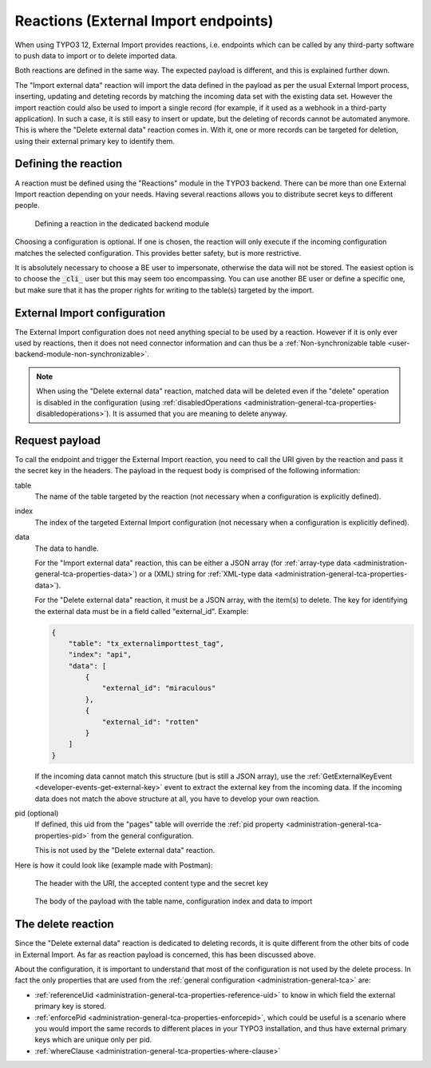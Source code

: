 ﻿.. include:: /Includes.rst.txt


.. _user-reaction:

Reactions (External Import endpoints)
^^^^^^^^^^^^^^^^^^^^^^^^^^^^^^^^^^^^^

When using TYPO3 12, External Import provides reactions, i.e. endpoints
which can be called by any third-party software to push data to import or
to delete imported data.

Both reactions are defined in the same way. The expected payload is different,
and this is explained further down.

The "Import external data" reaction will import the data defined in the payload
as per the usual External Import process, inserting, updating and deteting records
by matching the incoming data set with the existing data set. However the import
reaction could also be used to import a single record (for example, if it used as
a webhook in a third-party application). In such a case, it is still easy
to insert or update, but the deleting of records cannot be automated anymore.
This is where the "Delete external data" reaction comes in. With it, one or more
records can be targeted for deletion, using their external primary key to identify
them.


.. _user-reaction-reaction:

Defining the reaction
"""""""""""""""""""""

A reaction must be defined using the "Reactions" module in the TYPO3 backend.
There can be more than one External Import reaction depending on your needs.
Having several reactions allows you to distribute secret keys to different people.

.. figure:: ../../Images/Reaction.png
    :alt: Defining a reaction

    Defining a reaction in the dedicated backend module


Choosing a configuration is optional. If one is chosen, the reaction will only
execute if the incoming configuration matches the selected configuration. This
provides better safety, but is more restrictive.

It is absolutely necessary to choose a BE user to impersonate, otherwise the data
will not be stored. The easiest option is to choose the :code:`_cli_` user but
this may seem too encompassing. You can use another BE user or define a specific
one, but make sure that it has the proper rights for writing to the table(s) targeted
by the import.

.. _user-reaction-configuration:

External Import configuration
"""""""""""""""""""""""""""""

The External Import configuration does not need anything special to be used by a
reaction. However if it is only ever used by reactions, then it does not need
connector information and can thus be a :ref:`Non-synchronizable table <user-backend-module-non-synchronizable>`.

.. note::

   When using the "Delete external data" reaction, matched data will be deleted even
   if the "delete" operation is disabled in the configuration
   (using :ref:`disabledOperations <administration-general-tca-properties-disabledoperations>`).
   It is assumed that you are meaning to delete anyway.


.. _user-reaction-payload:

Request payload
"""""""""""""""

To call the endpoint and trigger the External Import reaction, you need to call
the URI given by the reaction and pass it the secret key in the headers. The payload
in the request body is comprised of the following information:

table
  The name of the table targeted by the reaction (not necessary when a configuration is explicitly defined).

index
  The index of the targeted External Import configuration (not necessary when a configuration is explicitly defined).

data
  The data to handle.

  For the "Import external data" reaction, this can be either a JSON array (for
  :ref:`array-type data <administration-general-tca-properties-data>`) or
  a (XML) string for :ref:`XML-type data <administration-general-tca-properties-data>`).

  For the "Delete external data" reaction, it must be a JSON array, with the item(s) to delete.
  The key for identifying the external data must be in a field called "external_id". Example:

  .. code-block:: json

        {
            "table": "tx_externalimporttest_tag",
            "index": "api",
            "data": [
                {
                    "external_id": "miraculous"
                },
                {
                    "external_id": "rotten"
                }
            ]
        }

  If the incoming data cannot match this structure (but is still a JSON array),
  use the :ref:`GetExternalKeyEvent <developer-events-get-external-key>` event
  to extract the external key from the incoming data. If the incoming data does not
  match the above structure at all, you have to develop your own reaction.

pid (optional)
  If defined, this uid from the "pages" table will override the
  :ref:`pid property <administration-general-tca-properties-pid>` from
  the general configuration.

  This is not used by the "Delete external data" reaction.

Here is how it could look like (example made with Postman):

.. figure:: ../../Images/ReactionRequestHeaders.png
    :alt: Request headers

    The header with the URI, the accepted content type and the secret key


.. figure:: ../../Images/ReactionRequestBody.png
    :alt: Request body

    The body of the payload with the table name, configuration index and data to import


.. _user-reaction-delete-reaction:

The delete reaction
"""""""""""""""""""

Since the "Delete external data" reaction is dedicated to deleting records, it is
quite different from the other bits of code in External Import. As far as reaction
payload is concerned, this has been discussed above.

About the configuration, it is important to understand that most of the configuration
is not used by the delete process. In fact the only properties that are used from the
:ref:`general configuration <administration-general-tca>` are:

- :ref:`referenceUid <administration-general-tca-properties-reference-uid>` to know
  in which field the external primary key is stored.
- :ref:`enforcePid <administration-general-tca-properties-enforcepid>`, which could be
  useful is a scenario where you would import the same records to different places in your
  TYPO3 installation, and thus have external primary keys which are unique only per pid.
- :ref:`whereClause <administration-general-tca-properties-where-clause>`

